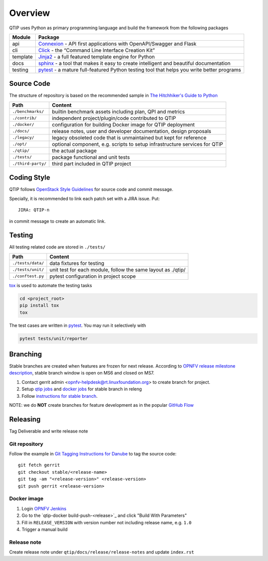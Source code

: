 .. This work is licensed under a Creative Commons Attribution 4.0 International License.
.. http://creativecommons.org/licenses/by/4.0
.. (c) 2017 ZTE Corporation


********
Overview
********

QTIP uses Python as primary programming language and build the framework from the following packages

======== ===============================================================================================================
Module   Package
======== ===============================================================================================================
api      `Connexion`_ - API first applications with OpenAPI/Swagger and Flask
cli      `Click`_ - the “Command Line Interface Creation Kit”
template `Jinja2`_ - a full featured template engine for Python
docs     `sphinx`_ - a tool that makes it easy to create intelligent and beautiful documentation
testing  `pytest`_ - a mature full-featured Python testing tool that helps you write better programs
======== ===============================================================================================================


Source Code
===========

The structure of repository is based on the recommended sample in `The Hitchhiker's Guide to Python`_

==================  ====================================================================================================
Path                Content
==================  ====================================================================================================
``./benchmarks/``   builtin benchmark assets including plan, QPI and metrics
``./contrib/``      independent project/plugin/code contributed to QTIP
``./docker/``       configuration for building Docker image for QTIP deployment
``./docs/``         release notes, user and developer documentation, design proposals
``./legacy/``       legacy obsoleted code that is unmaintained but kept for reference
``./opt/``          optional component, e.g. scripts to setup infrastructure services for QTIP
``./qtip/``         the actual package
``./tests/``        package functional and unit tests
``./third-party/``  third part included in QTIP project
==================  ====================================================================================================


Coding Style
============

QTIP follows `OpenStack Style Guidelines`_ for source code and commit message.

Specially, it is recommended to link each patch set with a JIRA issue. Put::

    JIRA: QTIP-n

in commit message to create an automatic link.


Testing
=======

All testing related code are stored in ``./tests/``

==================  ====================================================================================================
Path                Content
==================  ====================================================================================================
``./tests/data/``   data fixtures for testing
``./tests/unit/``   unit test for each module, follow the same layout as ./qtip/
``./conftest.py``   pytest configuration in project scope
==================  ====================================================================================================

`tox`_ is used to automate the testing tasks

.. code-block:: shell

    cd <project_root>
    pip install tox
    tox

The test cases are written in `pytest`_. You may run it selectively with

.. code-block:: shell

    pytest tests/unit/reporter


Branching
=========

Stable branches are created when features are frozen for next release. According to
`OPNFV release milestone description`_, stable branch window is open on MS6 and closed on MS7.

#. Contact gerrit admin <opnfv-helpdesk@rt.linuxfoundation.org> to create branch for project.
#. Setup `qtip jobs`_ and `docker jobs`_ for stable branch in releng
#. Follow `instructions for stable branch`_.

NOTE: we do **NOT** create branches for feature development as in the popular `GitHub Flow`_


Releasing
=========

Tag Deliverable and write release note

Git repository
--------------

Follow the example in `Git Tagging Instructions for Danube`_ to tag the source code::

    git fetch gerrit
    git checkout stable/<release-name>
    git tag -am "<release-version>" <release-version>
    git push gerrit <release-version>

Docker image
------------

#. Login `OPNFV Jenkins`_
#. Go to the `qtip-docker build-push-<release>`_ and click "Build With Parameters"
#. Fill in ``RELEASE_VERSION`` with version number not including release name, e.g. ``1.0``
#. Trigger a manual build

Release note
------------

Create release note under ``qtip/docs/release/release-notes`` and update ``index.rst``

.. _Connexion: https://pypi.python.org/pypi/connexion/
.. _Click: http://click.pocoo.org/
.. _Jinja2: http://jinja.pocoo.org/
.. _OpenStack Style Guidelines: http://docs.openstack.org/developer/hacking/
.. _pytest: http://doc.pytest.org/
.. _sphinx: http://www.sphinx-doc.org/en/stable/
.. _The Hitchhiker's Guide to Python: http://python-guide-pt-br.readthedocs.io/en/latest/writing/structure/
.. _tox: https://tox.readthedocs.io/
.. _OPNFV release milestone description: https://wiki.opnfv.org/display/SWREL/Release+Milestone+Description
.. _qtip jobs: https://git.opnfv.org/releng/tree/jjb/qtip/
.. _docker jobs: https://git.opnfv.org/releng/tree/jjb/releng/opnfv-docker.yml
.. _instructions for stable branch: https://wiki.opnfv.org/display/SWREL/Stablebranch
.. _GitHub Flow: https://guides.github.com/introduction/flow/
.. _Git Tagging Instructions for Danube: https://wiki.opnfv.org/display/SWREL/Git+Tagging+Instructions+for+Danube
.. _OPNFV Jenkins: https://build.opnfv.org/ci/view/qtip/job/qtip-docker-build-push-danube/
.. _docker build job: https://build.opnfv.org/ci/view/qtip/job/qtip-docker-build-push-danube/

